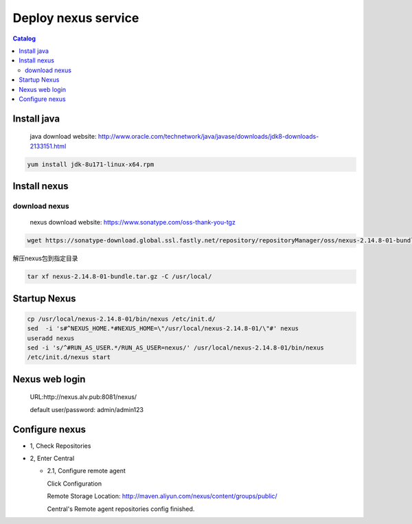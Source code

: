 #####################
Deploy nexus service
#####################


.. contents:: Catalog

Install java
``````````````

 java download website: http://www.oracle.com/technetwork/java/javase/downloads/jdk8-downloads-2133151.html

.. code-block::

 yum install jdk-8u171-linux-x64.rpm


Install nexus
``````````````

download nexus
----------------

 nexus download website: https://www.sonatype.com/oss-thank-you-tgz

.. code-block:: bash

  wget https://sonatype-download.global.ssl.fastly.net/repository/repositoryManager/oss/nexus-2.14.8-01-bundle.tar.gz

解压nexus包到指定目录

.. code-block:: bash

  tar xf nexus-2.14.8-01-bundle.tar.gz -C /usr/local/


Startup Nexus
```````````````

.. code-block:: bash

  cp /usr/local/nexus-2.14.8-01/bin/nexus /etc/init.d/
  sed  -i 's#^NEXUS_HOME.*#NEXUS_HOME=\"/usr/local/nexus-2.14.8-01/\"#' nexus
  useradd nexus
  sed -i 's/^#RUN_AS_USER.*/RUN_AS_USER=nexus/' /usr/local/nexus-2.14.8-01/bin/nexus
  /etc/init.d/nexus start

Nexus web login
`````````````````

  URL:http://nexus.alv.pub:8081/nexus/

  default user/password: admin/admin123

Configure nexus
````````````````

- 1, Check Repositories

- 2, Enter Central

  - 2.1,  Configure remote agent

    Click Configuration

    Remote Storage Location: http://maven.aliyun.com/nexus/content/groups/public/

    Central's Remote agent repositories config finished.